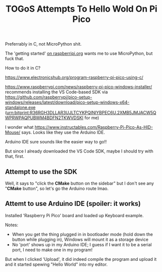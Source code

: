 #+TITLE: TOGoS Attempts To Hello Wold On Pi Pico

Preferrably in C, not MicroPython shit.


The 'getting started' [[https://projects.raspberrypi.org/en/projects/getting-started-with-the-pico][on raspberripi.org]]
wants me to use MicroPython, but fuck that.

How to do it in C?

https://www.electronicshub.org/program-raspberry-pi-pico-using-c/

https://www.raspberrypi.com/news/raspberry-pi-pico-windows-installer/
recommends installing the VS Code-based SDK via
https://github.com/raspberrypi/pico-setup-windows/releases/latest/download/pico-setup-windows-x64-standalone.exe
(urn:bitprint:R36RGH3DLLAR3UJLTCYKPQINIYBPEC6U.2XMB5JMJACW5QWPRWPAQPUBWM4BDFN2TKWVDSKI for me)


I wonder what https://www.instructables.com/Raspberry-Pi-Pico-As-HID-Mouse/ says.
Looks like they use the Arduino IDE.

Arduino IDE sure sounds like the easier way to go!!

But since I already downloaded the VS Code SDK, maybe I should try with that, first.

** Attempt to use the SDK

Well, it says to "click the *CMake* button on the sidebar" but I don't see any "*CMake* button",
so let's go the Arduino route lmao.



** Attemt to use Arduino IDE (spoiler: it works)

Installed 'Raspberry Pi Pico' board
and loaded up Keyboard example.

Notes:
- When you get the thing plugged in in bootloader mode
  (hold down the button while plugging in), Windows will
  mount it as a storage device
- No 'port' shows up in my Arduino IDE;
  I guess if I want it to be a serial port, I need to make one in my program!

But when I clicked 'Upload', it did indeed compile the program and
upload it and it started spewing "Hello World" into my editor.
